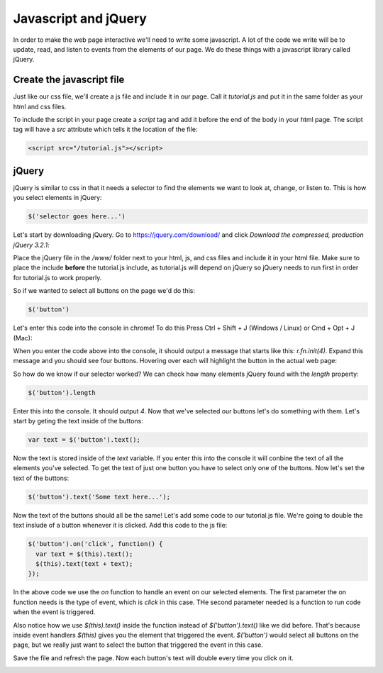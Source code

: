 ======================
Javascript and jQuery
======================

In order to make the web page interactive we'll need to write some javascript. A lot of the code we write will be to update, read, and listen to events from the elements of our page. We do these things with a javascript library called jQuery.


Create the javascript file
===========================

Just like our css file, we'll create a js file and include it in our page. Call it *tutorial.js* and put it in the same folder as your html and css files.

.. image:: images/tutorial1/js_file.png

To include the script in your page create a *script* tag and add it before the end of the body in your html page. The script tag will have a *src* attribute which tells it the location of the file:

.. code-block:: html

  <script src="/tutorial.js"></script>
  
.. image:: images/tutorial1/js_file_include.png


jQuery
===========================

jQuery is similar to css in that it needs a selector to find the elements we want to look at, change, or listen to. This is how you select elements in jQuery:

.. code-block:: javascript

  $('selector goes here...')
  
Let's start by downloading jQuery. Go to https://jquery.com/download/ and click *Download the compressed, production jQuery 3.2.1*:

.. image:: images/tutorial1/jquery_download_page.png

Place the jQuery file in the */www/* folder next to your html, js, and css files and include it in your html file. Make sure to place the include **before** the tutorial.js include, as tutorial.js will depend on jQuery so jQuery needs to run first in order for tutorial.js to work properly.

.. image:: images/tutorial1/jquery_file.png

.. image:: images/tutorial1/jquery_file_included.png


So if we wanted to select all buttons on the page we'd do this:

.. code-block:: javascript

  $('button')
  
Let's enter this code into the console in chrome! To do this Press Ctrl + Shift + J (Windows / Linux) or Cmd + Opt + J (Mac):

.. image:: images/tutorial1/button_console.png

When you enter the code above into the console, it should output a message that starts like this: *r.fn.init(4)*. Expand this message and you should see four buttons. Hovering over each will highlight the button in the actual web page:

.. image:: images/tutorial1/button_console_highlight.png

So how do we know if our selector worked? We can check how many elements jQuery found with the *length* property:

.. code-block:: javascript

  $('button').length

Enter this into the console. It should output *4*. Now that we've selected our buttons let's do something with them. Let's start by geting the text inside of the buttons:

.. code-block:: javascript

  var text = $('button').text();

Now the text is stored inside of the *text* variable. If you enter this into the console it will conbine the text of all the elements you've selected. To get the text of just one button you have to select only one of the buttons. Now let's set the text of the buttons: 

.. code-block:: javascript

  $('button').text('Some text here...');
  
Now the text of the buttons should all be the same! Let's add some code to our tutorial.js file. We're going to double the text inslude of a button whenever it is clicked. Add this code to the js file:

.. code-block:: javascript

  $('button').on('click', function() {
    var text = $(this).text();
    $(this).text(text + text);
  });

In the above code we use the *on* function to handle an event on our selected elements. The first parameter the on function needs is the type of event, which is *click* in this case. THe second parameter needed is a function to run code when the event is triggered.

Also notice how we use *$(this).text()* inside the function instead of *$('button').text()* like we did before. That's because inside event handlers *$(this)* gives you the element that triggered the event. *$('button')* would select all buttons on the page, but we really just want to select the button that triggered the event in this case.

Save the file and refresh the page. Now each button's text will double every time you click on it.


.. image:: images/tutorial1/button_click_event.png

.. image:: images/tutorial1/button_click_event_page.png
